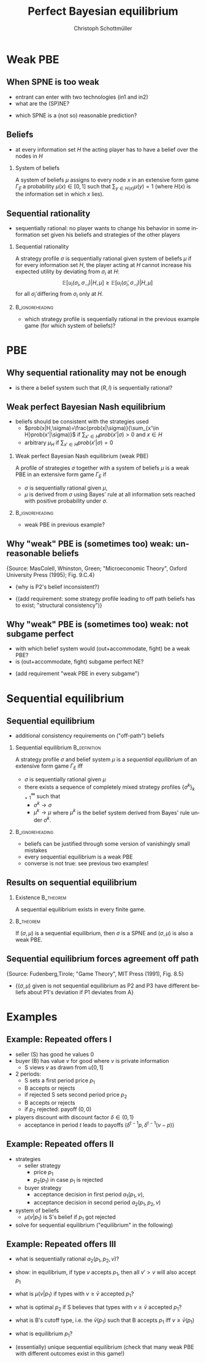 #+Title: Perfect Bayesian equilibrium
#+AUTHOR:    Christoph Schottmüller
#+Date: 

#+LANGUAGE:  en
#+OPTIONS:   H:2 num:t toc:nil \n:nil @:t ::t |:t ^:t -:t f:t *:t <:t
#+OPTIONS:   TeX:t LaTeX:t skip:nil d:nil todo:t pri:nil tags:not-in-toc
#+INFOJS_OPT: view:nil toc:nil ltoc:t mouse:underline buttons:0 path:http://orgmode.org/org-info.js
#+EXPORT_SELECT_TAGS: export
#+EXPORT_EXCLUDE_TAGS: noexport


#+startup: beamer
#+LaTeX_CLASS: beamer
#+LaTeX_CLASS_OPTIONS: 
#+BEAMER_FRAME_LEVEL: 2
#+latex_header: \mode<beamer>{\useinnertheme{rounded}\usecolortheme{rose}\usecolortheme{dolphin}\setbeamertemplate{navigation symbols}{}\setbeamertemplate{footline}[frame number]{}}
#+latex_header: \mode<beamer>{\usepackage{amsmath}\usepackage{ae,aecompl}\usepackage{sgame,tikz}\usetikzlibrary{trees}}
#+LATEX_HEADER:\let\oldframe\frame\renewcommand\frame[1][allowframebreaks]{\oldframe[#1]}
#+LATEX_HEADER: \setbeamertemplate{frametitle continuation}[from second]

* Weak PBE

** When SPNE is too weak


\begin{figure}[h]
\centering
% First, set the overall layout of the tree
% You might need to play with these sizes to ensure nothing overlaps.
\tikzstyle{level 1}=[level distance=1.5cm, sibling distance=3.0cm]
\tikzstyle{level 2}=[level distance=2.0cm, sibling distance=1.5cm]
\tikzstyle{level 3}=[level distance=1.5cm, sibling distance=1.5cm]
\tikzstyle{level 4}=[level distance=1.5cm, sibling distance=1.5cm]
\begin{tikzpicture}
%Start with the parent node, and slowly build out the tree
% with each "child" representing a new level of the diagram
% each "node" represents a labelled (or unlabeled if you 
% want) node in the diagram.
     \node{E}
             child{
               node(a){I}
                  child{
               node{-1,-1}
               edge from parent
               node[left]{fight}
               }
             child{
               node{3,0}
               edge from parent
               node[right]{acc.}
               }
               edge from parent
               node[left]{in1}
               }
             child{
               node(b){I}
                  child{
               node{-1,-1}
               edge from parent
               node[left]{fight}
               }
             child{
               node{2,1}
               edge from parent
               node[right]{acc.}
               }
               edge from parent
               node[right]{in2}
               }
	     child{
	     node{0,2}
	     edge from parent
               node[right]{out}
	     };
\draw [dashed](a)--(b);
\end{tikzpicture}
\end{figure}

- entrant can enter with two technologies (in1 and in2)
- what are the (SP)NE? 
# (in1, acc), (out,fight)
- which SPNE is a (not so) reasonable prediction?
# acc. is a better response than fight for any belief, i.e. I does better with acc. when reaching his info set; sequential rationality suggests I should play acc. but only subgame of game is game itself; hence SPNE has no bite

** Beliefs 
- at every information set $H$ the acting player has to have a belief over the nodes in $H$
*** System of beliefs
 A system of beliefs $\mu$ assigns to every node $x$ in an extensive form game $\Gamma_E$ a probability $\mu(x)\in[0,1]$ such that $\sum_{y\in H(x)}\mu(y)=1$ (where $H(x)$  is the information set in which $x$ lies).

** Sequential rationality

- sequentially rational: no player wants to change his behavior in some information set given his beliefs and strategies of the other players

*** Sequential rationality
A strategy profile $\sigma$ is sequentially rational given system of beliefs $\mu$ if for every information set $H$, the player acting at $H$ cannot increase his expected utility by deviating from $\sigma_i$ at $H$:
$$\mathbb{E}[u_i(\sigma_i,\sigma_{-i})|H,\mu]\geq \mathbb{E}[u_i(\tilde\sigma_i,\sigma_{-i})|H,\mu]$$
for all $\tilde\sigma_i$ differing from $\sigma_i$ only at $H$.

*** 							    :B_ignoreheading:
    :PROPERTIES:
    :BEAMER_env: ignoreheading
    :END:
- which strategy profile is sequentially rational in the previous example game (for which system of beliefs)?

* PBE

** Why sequential rationality may not be enough

\begin{figure}[h]
\centering
% First, set the overall layout of the tree
% You might need to play with these sizes to ensure nothing overlaps.
\tikzstyle{level 1}=[level distance=1.5cm, sibling distance=3.0cm]
\tikzstyle{level 2}=[level distance=2.0cm, sibling distance=1.5cm]
\tikzstyle{level 3}=[level distance=1.5cm, sibling distance=1.5cm]
\tikzstyle{level 4}=[level distance=1.5cm, sibling distance=1.5cm]
\begin{tikzpicture}
%Start with the parent node, and slowly build out the tree
% with each "child" representing a new level of the diagram
% each "node" represents a labelled (or unlabeled if you 
% want) node in the diagram.
     \node{P1}
             child{
               node(a){P2}
                  child{
               node{-1,1}
               edge from parent
               node[left]{l}
               }
             child{
               node{3,0}
               edge from parent
               node[right]{r}
               }
               edge from parent
               node[left]{L}
               }
             child{
               node(b){P2}
                  child{
               node{1,-1}
               edge from parent
               node[left]{l}
               }
             child{
               node{4,1}
               edge from parent
               node[right]{r}
               }
               edge from parent
               node[right]{R}
               	     };
\draw [dashed](a)--(b);
\end{tikzpicture}
\end{figure}

- is there a belief system such that $(R,l)$ is sequentially rational? 
# yes $\mu=(1,0)$. Problem: not even a Nash equilibrium!

** Weak perfect Bayesian Nash equilibrium
- beliefs should be consistent with the strategies used
   - $prob(x|H,\sigma)=\frac{prob(x|\sigma)}{\sum_{x'\in H}prob(x'|\sigma)}$ if $\sum_{x'\in H}prob(x'|\sigma)>0$ and $x\in H$
   - arbitrary $\mu_H$ if $\sum_{x'\in H}prob(x'|\sigma)=0$

*** Weak perfect Bayesian Nash equilibrium (weak PBE)
A profile of strategies $\sigma$ together with a system of beliefs $\mu$ is a weak PBE in an extensive form game $\Gamma_E$ if 
- $\sigma$ is sequentially rational given $\mu$,
- $\mu$ is derived from $\sigma$ using Bayes' rule at all information sets reached with positive probability under $\sigma$.

*** 							    :B_ignoreheading:
    :PROPERTIES:
    :BEAMER_env: ignoreheading
    :END:

- weak PBE in previous example?

** Why "weak" PBE is (sometimes too) weak: unreasonable beliefs
   \hspace*{1cm}\includegraphics[width=8.25cm]{PBEunreasonableBelief}  \linebreak \tiny{Source: MasColell, Whinston, Green; "Microeconomic Theory", Oxford University Press (1995); Fig. 9.C.4}

- \normalsize{why is P2's belief inconsistent?}
# P2's info set reached if P1 plays y but as P1 doe snot know nature's move this has to be equally probable after each of nature's moves -> reasonable belief is 1/2,1/2
\pause
- \normalsize{(add requirement: some strategy profile leading to off path beliefs has to exist; "structural consistency")}

** Why "weak" PBE is (sometimes too) weak: not subgame perfect
 \begin{figure}[h]
\centering
% First, set the overall layout of the tree
% You might need to play with these sizes to ensure nothing overlaps.
\tikzstyle{level 1}=[level distance=1.25cm, sibling distance=3.5cm]
\tikzstyle{level 2}=[level distance=1.25cm, sibling distance=4.25cm]
\tikzstyle{level 3}=[level distance=1.5cm, sibling distance=1.5cm]
\tikzstyle{level 4}=[level distance=1.5cm, sibling distance=1.5cm]
\begin{tikzpicture}
%Start with the parent node, and slowly build out the tree
% with each "child" representing a new level of the diagram
% each "node" represents a labelled (or unlabeled if you 
% want) node in the diagram.
\node{E}
    child{
             node{E}
             child{
               node(a){I}
                  child{
               node{-3,-1}
               edge from parent
               node[left]{fight}
               }
             child{
               node{1,-2}
               edge from parent
               node[right]{accommodate}
               }
               edge from parent
               node[left]{fight}
               }
             child{
               node(b){I}
                  child{
               node{-2,-1}
               edge from parent
               node[left]{fight}
               }
             child{
               node{3,1}
               edge from parent
               node[right]{accomodate}
               }
               edge from parent
               node[right]{accomodate}
               }
           edge from parent
           node[left]{in}
           }
    child{
         node{0,2}
         edge from parent
         node[right]{out}
         };
\draw [dashed](a)--(b);
\end{tikzpicture}
%\caption{extensive form game with imperfect information}
%\label{fig:ext_game_imperf_info}
\end{figure}

- with which belief system would (out+accommodate, fight) be a weak PBE? 
- is (out+accommodate, fight) subgame perfect NE?
\pause
- (add requirement "weak PBE in every subgame")


* Sequential equilibrium
** Sequential equilibrium
- additional consistency requirements on ("off-path") beliefs

*** Sequential equilibrium				       :B_definition:
    :PROPERTIES:
    :BEAMER_env: definition
    :END:
A strategy profile $\sigma$ and belief system $\mu$ is a /sequential equilibrium/ of an extensive form game $\Gamma_E$ iff
- $\sigma$ is sequentially rational given $\mu$
- there exists a sequence of completely mixed strategy profiles $\{\sigma^k\}_{k=1}^\infty$ such that
   - $\sigma^k\rightarrow\sigma$
   - $\mu^k\rightarrow\mu$ where $\mu^k$ is the belief system derived from Bayes' rule under $\sigma^k$.

*** 							    :B_ignoreheading:
    :PROPERTIES:
    :BEAMER_env: ignoreheading
    :END:
- beliefs can be justified through some version of vanishingly small mistakes
- every sequential equilibrium is a weak PBE
- converse is not true: see previous two examples!

** Results on sequential equilibrium

*** Existence							  :B_theorem:
    :PROPERTIES:
    :BEAMER_env: theorem
    :END:
A sequential equilibrium exists in every finite game.

*** 								  :B_theorem:
    :PROPERTIES:
    :BEAMER_env: theorem
    :END:
If $(\sigma,\mu)$ is a sequential equilibrium, then $\sigma$ is a SPNE and $(\sigma,\mu)$ is also a weak PBE.

** Sequential equilibrium forces agreement off path 
\includegraphics[width=9.5cm]{fig_ft_85} \linebreak \tiny{Source: Fudenberg,Tirole; "Game Theory", MIT Press (1991), Fig. 8.5}
- \normalsize{$(\sigma,\mu)$ given is not sequential equilibrium as P2 and P3 have different beliefs about P1's deviation if P1 deviates from A}

* Examples
** Example: Repeated offers I
- seller (S) has good he values 0
- buyer (B) has value $v$ for good where $v$ is private information 
   - S views $v$ as drawn from $u[0,1]$
- 2 periods: 
  - S sets a first period price $p_1$
  - B accepts or rejects
  - if rejected S sets second period price $p_2$
  - B accepts or rejects
  - if $p_2$ rejected: payoff $(0,0)$
- players discount with discount factor $\delta\in(0,1)$
  - acceptance in period $t$ leads to payoffs $(\delta^{t-1}p,\delta^{t-1}(v-p))$

** Example: Repeated offers II
- strategies
  - seller strategy
     - price $p_1$
     - $p_2(p_1)$ in case $p_1$ is rejected
  - buyer strategy
     - acceptance decision in first period $a_1(p_1,v)$, 
     - acceptance decision in second period $a_2(p_1,p_2,v)$
- system of beliefs
  - $\mu(v|p_1)$ is S's belief if $p_1$ got rejected

- solve for sequential equilibrium ("equilibrium" in the following)

** Example: Repeated offers III
- what is sequentially rational $a_2(p_1,p_2,v)$?
# accept iff $v\geq p_2$

- show: in equilibrium, if type $v$ accepts $p_1$, then all $v'>v$ will also accept $p_1$
# accept if $v-p_1-\max\{0,\delta(v-p_2(p_1))\}>0$, LHS is increasing in $v$

- what is $\mu(v|p_1)$  if types with $v\geq \bar v$ accepted $p_1$?
# $u[0,\bar v)$
- what is optimal $p_2$ if S believes that types  with $v\geq \bar v$ accepted $p_1$?
# $\max_p (\bar v - p)*p/\bar v$ -> $p=\bar v/2$

- what is B's cutoff type, i.e. the $\bar v(p_1)$ such that B accepts $p_1$ iff  $v\geq \bar v(p_1)$
# indifference condition $v-p_1=\delta(v-v/2)$ -> $\bar v(p_1)=p_1/(1-\delta/2)$

- what is equilibrium $p_1$?
# max_{p_1} p_1(1-p_1/(1-\delta/2))+\delta*(p_1/(2-\delta))^2 ????
# p_1=(1-\delta/2)^2/(2-3\delta/2)
# p_2(p_1*)=(1/4-\delta/8)/(2-3\delta)


# p_2<p_1, 

- (essentially) unique sequential equilibrium \linebreak (check that many weak PBE with different outcomes exist in this game!)
# weak PBE: take any p_1>0, on path play -- following p_1 -- as above but off path S believes that v=0 and therefore any p_1>0 and p_2>0 is rejected and he makes zero profits (while B strategy is as above)
# take some p1 close to p_1^* and say this p_1 is played on path, say mu off path puts probability 1 on v=0 and therefore p_2=0 off path, then buyer accepts off path offer p_1' only if v\geq p_1'/(1-\delta) that is demand is much lower than above in period 1. Seller finds p_1 optimal if it leads on path to profit off at least (1-delta)/4
